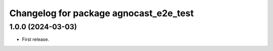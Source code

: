^^^^^^^^^^^^^^^^^^^^^^^^^^^^^^^^^^^^^^
Changelog for package agnocast_e2e_test
^^^^^^^^^^^^^^^^^^^^^^^^^^^^^^^^^^^^^^

1.0.0 (2024-03-03)
------------------
* First release.

